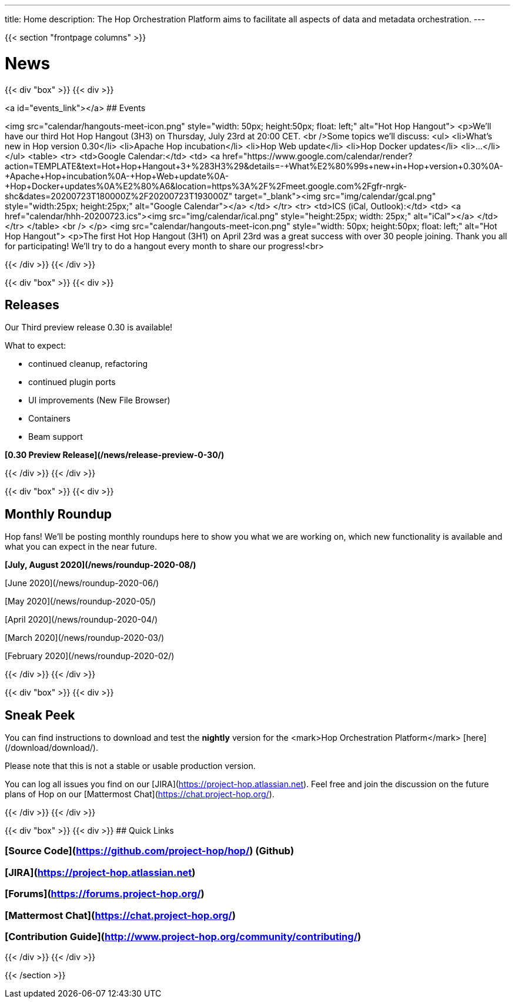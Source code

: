 ---
title: Home
description: The Hop Orchestration Platform aims to facilitate all aspects of data and metadata orchestration.
---

{{< section "frontpage columns" >}}

# News
{{< div "box" >}}
{{< div >}}

<a id="events_link"></a>
## Events


<img src="calendar/hangouts-meet-icon.png" style="width: 50px; height:50px; float: left;" alt="Hot Hop Hangout">
<p>We'll have our third Hot Hop Hangout (3H3) on Thursday, July 23rd at 20:00 CET.
<br />Some topics we'll discuss:
    <ul>
<li>What's new in Hop version 0.30</li>
<li>Apache Hop incubation</li>
<li>Hop Web update</li>
<li>Hop Docker updates</li>
<li>...</li>
    </ul>
    <table>
    <tr>
    <td>Google Calendar:</td>
    <td>
    <a href="https://www.google.com/calendar/render?action=TEMPLATE&text=Hot+Hop+Hangout+3+%283H3%29&details=-+What%E2%80%99s+new+in+Hop+version+0.30%0A-+Apache+Hop+incubation%0A-+Hop+Web+update%0A-+Hop+Docker+updates%0A%E2%80%A6&location=https%3A%2F%2Fmeet.google.com%2Fgfr-nrgk-shc&dates=20200723T180000Z%2F20200723T193000Z" target="_blank"><img src="img/calendar/gcal.png" style="width:25px; height:25px;" alt="Google Calendar"></a>
    </td>
    </tr>
      <tr> <td>ICS (iCal, Outlook):</td> <td> <a href="calendar/hhh-20200723.ics"><img src="img/calendar/ical.png" style="height:25px; width: 25px;" alt="iCal"></a> </td> </tr>
    </table>
<br />
</p>
<img src="calendar/hangouts-meet-icon.png" style="width: 50px; height:50px; float: left;" alt="Hot Hop Hangout">
<p>The first Hot Hop Hangout (3H1) on April 23rd was a great success with over 30 people joining.  Thank you all for participating!  We'll try to do a hangout every month to share our progress!<br>



{{< /div >}}
{{< /div >}}

{{< div "box" >}}
{{< div >}}

## Releases

Our Third preview release 0.30 is available!

What to expect:

* continued cleanup, refactoring
* continued plugin ports
* UI improvements (New File Browser)
* Containers
* Beam support


**[0.30 Preview Release](/news/release-preview-0-30/)**

{{< /div >}}
{{< /div >}}

{{< div "box" >}}
{{< div >}}

## Monthly Roundup

Hop fans! We'll be posting monthly roundups here to show you what we are working on, which new functionality is available and what you can expect in the near future.

**[July, August 2020](/news/roundup-2020-08/)**

[June 2020](/news/roundup-2020-06/)

[May 2020](/news/roundup-2020-05/)

[April 2020](/news/roundup-2020-04/)

[March 2020](/news/roundup-2020-03/)

[February 2020](/news/roundup-2020-02/)

{{< /div >}}
{{< /div >}}

{{< div "box" >}}
{{< div >}}

## Sneak Peek

You can find instructions to download and test the **nightly** version for the <mark>Hop Orchestration Platform</mark> [here](/download/download/).

Please note that this is not a stable or usable production version.

You can log all issues you find on our [JIRA](https://project-hop.atlassian.net). Feel free and join the discussion on the future plans of Hop on our [Mattermost Chat](https://chat.project-hop.org/).

{{< /div >}}
{{< /div >}}


{{< div "box" >}}
{{< div >}}
## Quick Links

### [Source Code](https://github.com/project-hop/hop/) (Github)
### [JIRA](https://project-hop.atlassian.net)
### [Forums](https://forums.project-hop.org/)
### [Mattermost Chat](https://chat.project-hop.org/)
### [Contribution Guide](http://www.project-hop.org/community/contributing/)

{{< /div >}}
{{< /div >}}



{{< /section >}}
